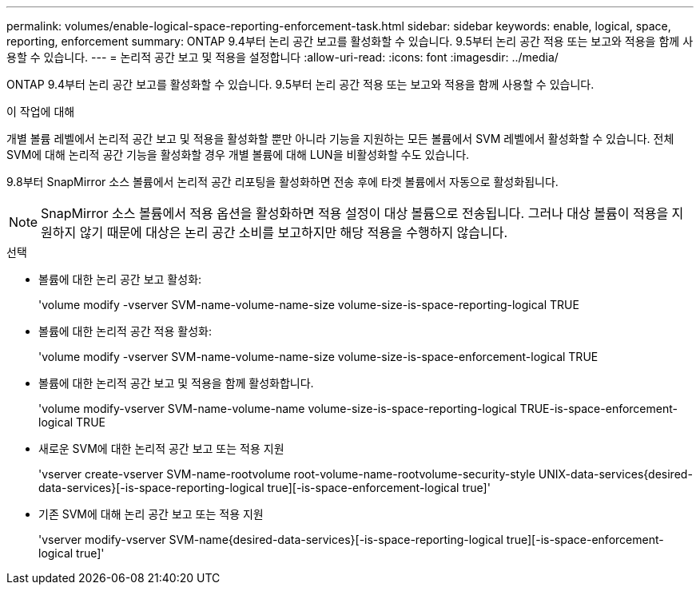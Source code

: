 ---
permalink: volumes/enable-logical-space-reporting-enforcement-task.html 
sidebar: sidebar 
keywords: enable, logical, space, reporting, enforcement 
summary: ONTAP 9.4부터 논리 공간 보고를 활성화할 수 있습니다. 9.5부터 논리 공간 적용 또는 보고와 적용을 함께 사용할 수 있습니다. 
---
= 논리적 공간 보고 및 적용을 설정합니다
:allow-uri-read: 
:icons: font
:imagesdir: ../media/


[role="lead"]
ONTAP 9.4부터 논리 공간 보고를 활성화할 수 있습니다. 9.5부터 논리 공간 적용 또는 보고와 적용을 함께 사용할 수 있습니다.

.이 작업에 대해
개별 볼륨 레벨에서 논리적 공간 보고 및 적용을 활성화할 뿐만 아니라 기능을 지원하는 모든 볼륨에서 SVM 레벨에서 활성화할 수 있습니다. 전체 SVM에 대해 논리적 공간 기능을 활성화할 경우 개별 볼륨에 대해 LUN을 비활성화할 수도 있습니다.

9.8부터 SnapMirror 소스 볼륨에서 논리적 공간 리포팅을 활성화하면 전송 후에 타겟 볼륨에서 자동으로 활성화됩니다.

[NOTE]
====
SnapMirror 소스 볼륨에서 적용 옵션을 활성화하면 적용 설정이 대상 볼륨으로 전송됩니다. 그러나 대상 볼륨이 적용을 지원하지 않기 때문에 대상은 논리 공간 소비를 보고하지만 해당 적용을 수행하지 않습니다.

====
.선택
* 볼륨에 대한 논리 공간 보고 활성화:
+
'volume modify -vserver SVM-name-volume-name-size volume-size-is-space-reporting-logical TRUE

* 볼륨에 대한 논리적 공간 적용 활성화:
+
'volume modify -vserver SVM-name-volume-name-size volume-size-is-space-enforcement-logical TRUE

* 볼륨에 대한 논리적 공간 보고 및 적용을 함께 활성화합니다.
+
'volume modify-vserver SVM-name-volume-name volume-size-is-space-reporting-logical TRUE-is-space-enforcement-logical TRUE

* 새로운 SVM에 대한 논리적 공간 보고 또는 적용 지원
+
'+vserver create-vserver SVM-name-rootvolume root-volume-name-rootvolume-security-style UNIX-data-services{desired-data-services}[-is-space-reporting-logical true][-is-space-enforcement-logical true]+'

* 기존 SVM에 대해 논리 공간 보고 또는 적용 지원
+
'+vserver modify-vserver SVM-name{desired-data-services}[-is-space-reporting-logical true][-is-space-enforcement-logical true]+'


